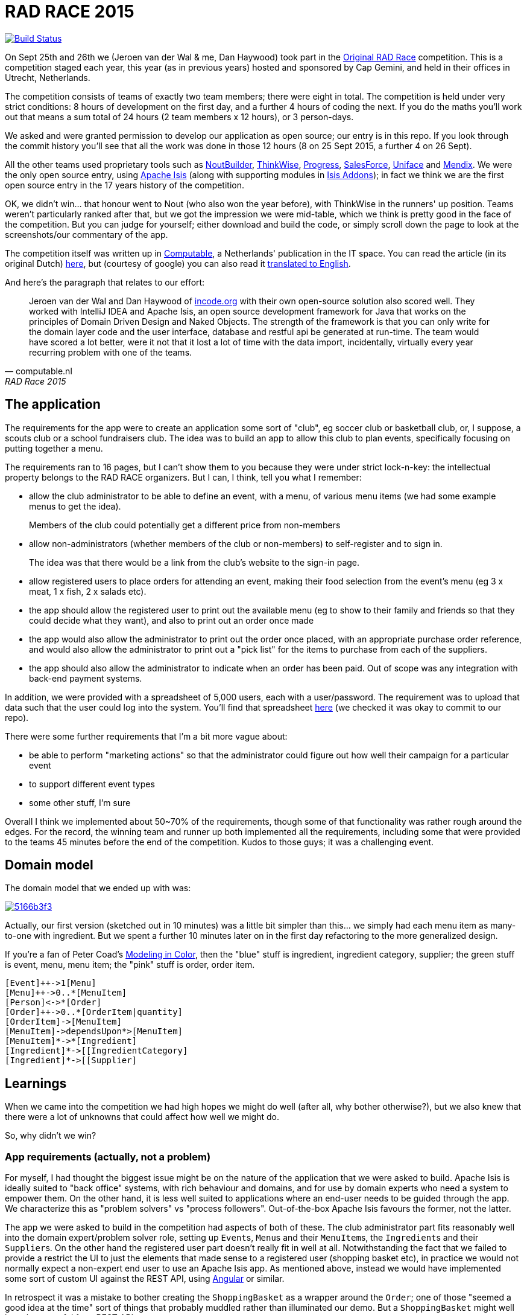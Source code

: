 = RAD RACE 2015

image:https://travis-ci.org/incodehq/radrace2015.png?branch=master[Build Status,link=https://travis-ci.org/incodehq/radrace2015]

On Sept 25th and 26th we (Jeroen van der Wal & me, Dan Haywood) took part in the http://www.radrace.org/en/index.html[Original RAD Race] competition.  This is a competition staged each year, this year (as in previous years) hosted and sponsored by Cap Gemini, and held in their offices in Utrecht, Netherlands.

The competition consists of teams of exactly two team members; there were eight in total.  The competition is held under very strict conditions: 8 hours of development on the first day, and a further 4 hours of coding the next.  If you do the maths you'll work out that means a sum total of 24 hours (2 team members x 12 hours), or 3 person-days.

We asked and were granted permission to develop our application as open source; our entry is in this repo.  If you look through the commit history you'll see that all the work was done in those 12 hours (8 on 25 Sept 2015, a further 4 on 26 Sept).

All the other teams used proprietary tools such as http://www.nout.fr/[NoutBuilder], http://www.thinkwisesoftware.com/en/[ThinkWise], https://www.progress.com/[Progress], http://www.salesforce.com/[SalesForce], http://www.uniface.com/[Uniface] and https://www.mendix.com/[Mendix].  We were the only open source entry, using http://isis.apache.org[Apache Isis] (along with supporting modules in http://isisaddons.org[Isis Addons]); in fact we think we are the first open source entry in the 17 years history of the competition.

OK, we didn't win... that honour went to Nout (who also won the year before), with ThinkWise in the runners' up position.  Teams weren't particularly ranked after that, but we got the impression we were mid-table, which we think is pretty good in the face of the competition.  But you can judge for yourself; either download and build the code, or simply scroll down the page to look at the screenshots/our commentary of the app.

The competition itself was written up in http://www.computable.nl[Computable], a Netherlands' publication in the IT space.  You can read the article (in its original Dutch) http://www.computable.nl/artikel/achtergrond/development/5612777/1277180/de-pijnloze-toekomst-van-applicatieontwikkeling.html[here], but (courtesy of google) you can also read it https://translate.google.com/#auto/en/RAD%20Race%202015%0ADe%20pijnloze%20toekomst%20van%20applicatieontwikkeling%0A29-09-2015%2011%3A58%20%7C%20Door%20Dr%C3%A9%20de%20Man%20%7C%20Lees%20meer%20artikelen%20over%3A%20Ruby%20(on%20Rails)%20%7C%20Er%20zijn%20nog%20geen%20reacties%20op%20dit%20artikel%20%7C%20Dit%20artikel%20heeft%20nog%20geen%20cijfer%20(te%20weinig%20beoordelingen)%20%7C%20Permalink%0ARAD%20Race%202015%0AMiren%20Lafourcade%20toont%20de%20winnende%20applicatie%20aan%20de%20andere%20deelnemers.%20%5BFoto%3A%20Dr%C3%A9%20de%20Man%5D%0A%0ADe%20RAD%20Race%20heeft%20een%20lange%20traditie%3A%20dit%20jaar%20is%20de%20zeventiende%20editie%20en%20de%20eerste%20vond%20plaats%20in%201997.%20In%20het%20begin%20domineerden%20de%20case%20tools%20maar%20al%20snel%20volgenden%204GL%E2%80%99s%2C%20later%20kwamen%20daar%20de%20nieuwere%20talen%20met%20frameworks%20bij%2C%20compacte%20talen%20als%20Ruby%20en%20programma%E2%80%99s%20die%20al%20dan%20niet%20op%20basis%20van%20modellen%20code%20genereerde%20of%20bestaande%20code%20configureerden.%20De%20winnaar%20van%20dit%20jaar%2C%20Nout%2C%20heeft%20dan%20ook%20als%20motto%3A%20programmeer%20niet%2C%20parametriseer%20(%E2%80%98ne%20programmez%20pas%2C%20parametrisez%E2%80%99).%0A%0ANout%20heeft%20natuurlijk%20het%20gelijk%20van%20de%20winnaar%20aan%20zijn%20kant.%20De%20geschiedenis%20van%20de%20RAD%20Race%20bevestigt%20het%20gelijk%20van%20Nout%20nog%20eens.%20De%20teams%20die%20het%20allerbeste%20scoorden%20in%20al%20die%20jaren%2C%20waren%20steeds%20teams%20die%20modelleerden%20en%20configureerden%20en%20niet%20programmeerden.%20De%20teams%20die%20programmeerden%20met%20een%20conventionele%20taal%20als%20C%2B%2B%2C%20Java%20of%20C%23%20zonder%20veel%20hulp%20van%20frameworks%20die%20het%20programmeerwerk%20tot%20het%20uiterste%20beperkten%2C%20presteerden%20slecht.%0A4GL%0ACompacte%20talen%20als%20Ruby%2C%20python%2C%20et%20cetera%20en%20in%20een%20heel%20ver%20verleden%20Cobol%2C%20hebben%20in%20het%20verleden%20bewezen%20te%20kunnen%20concurreren%20met%20andere%20oplossingen%20maar%20lieten%20het%20dit%20jaar%20om%20welke%20reden%20dan%20ook%20afweten.%20Aan%20de%20andere%20kant%20zagen%20we%20twee%20namen%20die%20nog%20bijna%20uit%20de%20begintijd%20van%20de%20RAD%20Race%20stamden%2C%20in%20it-termen%20een%20eeuwigheid%20geleden%3A%20Progress%20en%20Uniface.%20Het%20team%20van%20Progress%20gebruikte%20echter%20niet%20de%20moderne%20versie%20van%20de%204GL%2C%20maar%20Rollbase%2C%20een%20door%20Progress%20overgenomen%20drag%20en%20drop-oplossing%20die%20in%20de%20categorie%20van%20nieuwe%20tools%20hoort.%20Rollbase%20produceert%20overigens%20Java-%20en%20Javascriptcode%20en%20Java-script.%20Verder%20gebruikte%20het%20team%20onder%20andere%20Open%20Edge.%20Uniface%20daarentegen%20werkte%20met%20Uniface%209.7%2C%20de%20allernieuwste%20versie%20van%20de%20oorspronkelijke%204GL.%204GL%E2%80%99s%20zijn%20ook%20compact%20en%20veel%20standaardfunctionaliteit%20wordt%20geconfigureerd.%20In%20loop%20der%20jaren%20is%20er%20echter%20heel%20veel%20moderne%20functionaliteit%20bijgekomen%20met%20name%20in%20het%20Uniface-platform%20zodat%20de%20applicaties%20zich%20bijvoorbeeld%20heel%20erg%20thuis%20voelen%20in%20de%20cloud.%20De%20komende%20dagen%20komen%20we%20hier%20waarschijnlijk%20nog%20op%20terug.%0ADe%20wedstrijd%20van%20dit%20jaar%20betrof%20een%20applicatie%20om%20geld%20te%20werven%20voor%20goede%20doelen%20(deze%20zal%20later%20ook%20algemeen%20beschikbaar%20worden).%20In%20eerste%20instantie%20was%20dat%20via%20een%20zogenaamd%20eetfeest%20(een%20Belgisch%20fenomeen)%20maar%20op%20dag%20twee%20van%20de%20race%20kregen%20de%20teams%20nog%20de%20opdracht%20om%20meerdere%20events%20mogelijk%20te%20maken%20en%20er%20nog%20een%20geheel%20ander%20evenement%20aan%20toe%20te%20voegen.%20Voor%20de%20beste%20deelnemers%20was%20dat%20laatste%20geen%20probleem%2C%20de%20meesten%20kwamen%20er%20echter%20niet%20meer%20aan%20toe.%0AC%2B%2B%0ANout%20won%20in%20de%20eerste%20plaats%20doordat%20ze%20de%20toch%20pittige%20opgave%20niet%20alleen%20binnen%20de%20gestelde%20tijd%2C%20geheel%20conform%20specificaties%20en%20met%20op%20een%20piepklein%20detail%20na%20werkende%20functionaliteit%20opleverde%20met%20extra%20functionaliteit%20(zie%20het%20artikel%20van%20gisteren).%20Het%20team%20van%20Nout%2C%20Miren%20Lafourcade%20en%20J%C3%A9r%C3%B4me%20Olivares%2C%20maakte%20gebruik%20van%20een%20eigen%20in%20C%2B%2B%20geschreven%20kern%2C%20Nout%20Builder%2C%20waarmee%20ze%20bouwstenen%20configureren%20die%20onder%20meer%20in%20html%2C%20Javascript%20en%20in%20toenemende%20mate%20in%20html5-applicaties%20opleveren.%20Er%20wordt%20niet%20geprogrammeerd%2C%20maar%20uitsluitend%20geconfigureerd.%0AThinkwise%20werkte%20met%20een%20datamodel%20dat%20in%20een%20reeks%20van%20databases%20in%20principe%20willekeurige%20programmeertalen%20applicaties%20genereert.%20Er%20wordt%20geconfigureerd%20maar%20er%20kunnen%20code-snippets%20worden%20toegevoegd%20die%20bij%20iedere%20nieuwe%20%20applicatiegeneratie%20behouden%20blijven.%20Nu%20was%20dat%20C%23%2C%20maar%20in%20theorie%20zou%20dat%20ieder%20andere%20taal%20kunnen%20zijn.%20Dat%20maakt%20het%20tool%20bijzonder%20toekomstbestendig.%20Door%20de%20grote%20aandacht%20voor%20business%20rules%20is%20het%20tool%20ook%20in%20dat%20opzicht%20klaar%20voor%20de%20toekomst.%20Jasper%20Kloost%20en%20Anne%20Buit%20van%20Thinkwise%20toonden%20zich%20blij%20verrast%20door%20de%20goede%20score%20en%20trokken%20bovendien%20conclusies%20uit%20de%20Race%20op%20basis%20waarvan%20ze%20verwachten%20volgend%20jaar%20te%20kunnen%20winnen.%0ACapgemini%20en%20Progress%0ANummer%20drie%20was%20een%20team%20van%20Capgemini%2C%20Robbert%20van%20der%20Pas%20en%20Hans%20Harts%2C%20met%20onder%20andere%20Visual%20Studio%202015%2C%20Resharper%2C%20Xamarin%20Studio%2C%20Xforece%20en%20Salesforce.%20Ook%20hier%20werd%20gemodelleerd%20en%20het%20bijzondere%20was%20dat%20de%20applicatie%20vooral%20geschikt%20was%20voor%20mobile%2C%20al%20kan%20in%20principe%20iedere%20user%20interface%20gebruikt%20worden.%20Het%20team%20deed%20vorig%20jaar%20ook%20al%20mee%20maar%20scoorde%20toen%20veel%20minder%20hoog.%20Ervaring%20zowel%20in%20technisch%20als%20in%20tactisch%20opzicht%20loont%2C%20zo%20blijkt%20steeds%20weer.%0AOok%20Het%20team%20van%20Progress%20slaagde%20erin%20de%20applicaties%20met%20de%20wijzigingen%20van%20dag%20twee%20af%20te%20krijgen.%20Het%20werkte%20met%20het%20Progress%20Rollbase-platform.%20Met%20name%20de%20manier%20waarop%20leveranciers%20gevarieerd%20konden%20worden%20was%20goed%20uitgewerkt%2C%20de%20jury%20was%20gecharmeerd%20maar%20het%20team%20had%20ook%20een%20paar%20aannamen%20gemaakt%20tijdens%20de%20bouw%20die%20zich%20later%20wreekten.%20In%20een%20echt%20project%20hadden%20die%20in%20goed%20overleg%20met%20de%20project%20owner%20waarschijnlijk%20vermeden%20kunnen%20worden.%0ATimeline%20en%20Incode.org%0ABij%20Timeline%20werd%20gewerkt%20met%20een%20eigen%20tool%20dat%20in%20feite%20ontwikkeld%20is%20om%20zeer%20specifieke%20erp-oplossingen%20te%20schrijven%20voor%20om%20het%20even%20welke%20branche%2C%20TimeLine%20Neo%2FDeveloper%20en%20met%20de%20bijbehorende%20TimeLine%20Server.%20Verder%20werd%20onder%20andere%20met%20VS%20Studio%20gewerkt.%20De%20structuur%20zat%20goed%20in%20elkaar%20en%20de%20jury%20was%20gecharmeerd%20van%20de%20duidelijke%20en%20fraaie%20schermlayout.%20Het%20team%20had%20een%20redelijke%20hoeveelheid%20functionaliteit%20af%20die%20er%20verder%20qua%20structuur%20en%20user%20interface%20zeer%20goed%20in%20elkaar%20zat.%0AJeroen%20van%20der%20Wal%20en%20Dan%20Haywood%20van%20Incode.org%20wisten%20met%20hun%20eigen%20opensource-oplossing%20%20ook%20goed%20te%20scoren.%20Zij%20werkten%20met%20Intellij%20IDEA%20en%20Apache%20isis%2C%20een%20open%20source%20ontwikkelframework%20voor%20Java%20dat%20werkt%20volgens%20de%20principes%20van%20Domain%20Driven%20Design%20en%20Naked%20Objects.%20De%20kracht%20van%20het%20framework%20is%20dat%20je%20alleen%20voor%20de%20domeinlaag%20code%20schrijft%20en%20dat%20de%20user%20interface%2C%20database%20en%20restful%20api%20in%20run-time%20gegenereerd%20worden.%20Het%20team%20zou%20een%20stuk%20beter%20gescoord%20hebben%2C%20ware%20het%20niet%20dat%20het%20heel%20veel%20tijd%20verloor%20met%20de%20data-import%2C%20overigens%20een%20vrijwel%20iedere%20jaar%20terugkerend%20probleem%20bij%20%C3%A9%C3%A9n%20van%20de%20teams.%0ADe%20basis%20van%20de%20door%20het%20team%20van%20Uniface%20gebouwde%20applicatie%20was%20heel%20goed.%20Een%20van%20de%20juryleden%20was%20er%20zelfs%20heel%20erg%20door%20bekoord.%20Toch%20had%20het%20team%20om%20welke%20reden%20dan%20ook%20minder%20geproduceerd%20dan%20de%20hoger%20ge%C3%ABindigde%20deelnemers%20en%20ontbraken%20essenti%C3%ABle%20zaken%20als%20de%20prijzen%20in%20de%20rapportage.%0AMendix%0ADat%20gold%20in%20nog%20sterkere%20mate%20voor%20het%20Capgemini-team%2C%20dat%20werkte%20met%20Mendix.%20Op%20de%20achtergrond%20waren%20heel%20veel%20zaken%20bijna%20klaar%20maar%20het%20team%20kon%20weinig%20functionaliteit%20tonen.%20Jammer%2C%20want%20Mendix%20is%20nu%20juist%20erg%20geschikt%20voor%20situaties%20als%20deze.%20Het%20team%20was%20zich%20echter%20ook%20erg%20bewust%20van%20de%20eigen%20tekortkomingen%3A%20er%20was%20te%20weinig%20(goed)%20overlegd%20en%20geanalyseerd.%20Het%20deed%20in%20dat%20opzicht%20denken%20aan%20het%20team%20van%20Capgemini%20van%20vorig%20jaar%2C%20dat%20het%20dit%20jaar%20zoveel%20beter%20deed.%0AAlle%20teams%20gaven%20aan%20dat%20ze%20enorm%20veel%20geleerd%20hadden.%20Zo%20gaf%20Nout%20aan%20dat%20het%20plannen%20maakte%20om%20sommige%20goede%20eigenschappen%20van%20het%20tool%20van%20nummer%20twee%2C%20Thinkwise%2C%20in%20hun%20product%20te%20integreren%2C%20net%20zoals%20Thinkwise%20overwoog%20sommige%20eigenschappen%20van%20Nout%20ter%20inspiratie%20te%20gebruiken.%20Zo%20doet%20de%20RAD%20Race%20precies%20dat%20wat%20er%20van%20verwacht%20zou%20mogen%20worden%3A%20het%20stoot%20bijna%20als%20een%20Formule%201-race%20de%20it-bedrijven%20op%20om%20hun%20tools%20zo%20ver%20mogelijk%20te%20perfectioneren.%20Voor%20de%20jury%20is%20dat%20alleen%20maar%20winst%3A%20zij%20zien%20vanaf%20een%20comfortabele%20afstand%20hoe%20de%20pijnloze%20toekomst%20van%20applicatieontwikkeling%20langzaam%20werkelijkheid%20wordt.%0A%0A%0ARead%20more%3A%20http%3A%2F%2Fwww.computable.nl%2Fartikel%2Fachtergrond%2Fdevelopment%2F5612777%2F1277180%2Fde-pijnloze-toekomst-van-applicatieontwikkeling.html%23ixzz3nQYy3KAZ[
translated to English].

And here's the paragraph that relates to our effort:

[quote, computable.nl, RAD Race 2015]
____
Jeroen van der Wal and Dan Haywood of http://incode.org[incode.org] with their own open-source solution also scored well. They worked with IntelliJ IDEA and Apache Isis, an open source development framework for Java that works on the principles of Domain Driven Design and Naked Objects. The strength of the framework is that you can only write for the domain layer code and the user interface, database and restful api be generated at run-time. The team would have scored a lot better, were it not that it lost a lot of time with the data import, incidentally, virtually every year recurring problem with one of the teams.
____



== The application

The requirements for the app were to create an application some sort of "club", eg soccer club or basketball club, or, I suppose, a scouts club or a school fundraisers club.  The idea was to build an app to allow this club to plan events, specifically focusing on putting together a menu.

The requirements ran to 16 pages, but I can't show them to you because they were under strict lock-n-key: the intellectual property belongs to the RAD RACE organizers.  But I can, I think, tell you what I remember:

* allow the club administrator to be able to define an event, with a menu, of various menu items (we had some example menus to get the idea). +
+
Members of the club could potentially get a different price from non-members


* allow non-administrators (whether members of the club or non-members) to self-register and to sign in. +
+
The idea was that there would be a link from the club's website to the sign-in page.

* allow registered users to place orders for attending an event, making their food selection from the event's menu (eg 3 x meat, 1 x fish, 2 x salads etc).

* the app should allow the registered user to print out the available menu (eg to show to their family and friends so that they could decide what they want), and also to print out an order once made

* the app would also allow the administrator to print out the order once placed, with an appropriate purchase order reference, and would also allow the administrator to print out a "pick list" for the items to purchase from each of the suppliers.

* the app should also allow the administrator to indicate when an order has been paid.  Out of scope was any integration with back-end payment systems.

In addition, we were provided with a spreadsheet of 5,000 users, each with a user/password.  The requirement was to upload that data such that the user could log into the system.  You'll find that spreadsheet https://github.com/incodehq/radrace2015/tree/master/data[here] (we checked it was okay to commit to our repo).


There were some further requirements that I'm a bit more vague about:

* be able to perform "marketing actions" so that the administrator could figure out how well their campaign for a particular event

* to support different event types

* some other stuff, I'm sure

Overall I think we implemented about 50~70% of the requirements, though some of that functionality was rather rough around the edges.  For the record, the winning team and runner up both implemented all the requirements, including some that were provided to the teams 45 minutes before the end of the competition.  Kudos to those guys; it was a challenging event.




== Domain model

The domain model that we ended up with was:

image::http://yuml.me/5166b3f3[link="http://yuml.me/edit/5166b3f3"]


Actually, our first version (sketched out in 10 minutes) was a little bit simpler than this... we simply had each menu item as many-to-one with ingredient.  But we spent a further 10 minutes later on in the first day refactoring to the more generalized design.

If you're a fan of Peter Coad's https://en.wikipedia.org/wiki/Object_Modeling_in_Color[Modeling in Color], then the "blue" stuff is ingredient, ingredient category, supplier; the green stuff is event, menu, menu item; the "pink" stuff is order, order item.

[source]
----
[Event]++->1[Menu]
[Menu]++->0..*[MenuItem]
[Person]<->*[Order]
[Order]++->0..*[OrderItem|quantity]
[OrderItem]->[MenuItem]
[MenuItem]->dependsUpon*>[MenuItem]
[MenuItem]*->*[Ingredient]
[Ingredient]*->[[IngredientCategory]
[Ingredient]*->[[Supplier]
----




== Learnings

When we came into the competition we had high hopes we might do well (after all, why bother otherwise?), but we also knew that there were a lot of unknowns that could affect how well we might do.

So, why didn't we win?

=== App requirements (actually, not a problem)

For myself, I had thought the biggest issue might be on the nature of the application that we were asked to build.  Apache Isis is ideally suited to "back office" systems, with rich behaviour and domains, and for use by domain experts who need a system to empower them.  On the other hand, it is less well suited to applications where an end-user needs to be guided through the app.  We characterize this as "problem solvers" vs "process followers".  Out-of-the-box Apache Isis favours the former, not the latter.

The app we were asked to build in the competition had aspects of both of these.  The club administrator part fits reasonably well into the domain expert/problem solver role, setting up ``Event``s, ``Menu``s and their ``MenuItem``s, the ``Ingredient``s and their ``Supplier``s.  On the other hand the registered user part doesn't really fit in well at all.  Notwithstanding the fact that we failed to provide a restrict the UI to just the elements that made sense to a registered user (shopping basket etc), in practice we would not normally expect a non-expert end user to use an Apache Isis app.  As mentioned above, instead we would have implemented some sort of custom UI against the REST API, using https://angular.io/[Angular] or similar.

In retrospect it was a mistake to bother creating the `ShoppingBasket` as a wrapper around the `Order`; one of those "seemed a good idea at the time" sort of things that probably muddled rather than illuminated our demo.  But a `ShoppingBasket` might well have been useful for a REST API.


=== Development Approach

There were some other reasons we didn't do as well as we thought we should.  One was just being a bit green about the gills; the team that won also won the year before, so they knew what to expect.  All said it was a pretty intense experience, quite exhausting.

More significantly we didn't take the time to look at the app properly from an end-users' viewpoint.  Without clearly-identified user stories to guide the development it was all somewhat slap-dash, rushing to add as many features as possible.  But we should have gone a bit slower and thought about the app from an end-users viewpoint.  That also showed in our demo at the end, which we didn't even rehearse.  We are both experienced enough developers to know better than this, so we let ourselves down there.


=== The framework and supporting tools

We also came away with some ideas to improve the framework, and its tooling.  As a result of the competition we ended up with a nice little mini-framework for loading up fixtures from spreadsheets, but it would be nice to have had that in our back pocket to start with.  Also, it would be easy enough to add a few wizards and templates to IntelliJ to generate some of the boilerplate.  Or, we could perhaps build a command line tool similar to https://grails.github.io/grails-doc/latest/guide/commandLine.html[Grails] or http://docs.spring.io/spring-roo/reference/html/beginning.html[Spring Roo].


=== Evaluation criteria

But the biggest issue turned out to be not the app we were asked to build (which was a reasonably good fit for Apache Isis); instead it was the evaluation criteria by which the entries were judged.

==== Testability

If you look through the codebase in this repo you'll see that there's a horrible lack of any sort of test, and that's because testability was not mentioned at all in the requirements for the app.  Instead, the emphasis was solely on implementing the features and then demonstrating them to "end-users".  We felt bad about writing code without tests, but since we weren't going to earn any credits by having such tests, we made the judgement call to code without.  That, of course, explains some of the bugs that we ended up with in the final app.

Still, we did use fixtures to seed our database, and ran the entire app (both development and our final demo) using an in-memory database.  Fixtures are very important when developing an Apache Isis application, because they allow us to ensure that the app is in a well-defined known state as we implement each new feature (the "given" of a "given/when/then" test).

We did lose quite a lot of time figuring out the best way to set up our data (though we're happy that we ended up with quite an elegant approach, one that we'll be feeding back into the framework).  Overall it was after 2pm on the first day (that is: about 1/3 of the overall time used) before we had our import scripts written. Compare that to other teams, which (when we spoke to them afterwards told us they) simply performed a one-off upload using SQL Server Integration Services or similar.  This didn't even occur to us as an approach.

==== Deployability

We want to be able to run our application as a demo in "development", to use the same fixture data within our http://isis.apache.org/guides/ug.html#_ug_testing_integ-test-support[integration tests] (running the app within a JUnit test framework), and of course be able to deploy the app into systest, UAT or production as a WAR file onto Tomcat etc.  We may be doing an injustice here, but it seemed that the other teams spent their time just configuring a single instance of an app for a one-off demo.  It doesn't really feel like building an app to us.  Could any of the other teams have put their app into a continuous integration environment such as http://travis-ci.org[Travis]?

Having not worked with any of the other CASE tools, we took the opportunity to ask some of the other teams how they tackled testability.  We can't speak for all of them, but the Mendix team, for example, told us that they "have a tester" on the team.  Exploratory manual testing is essential, of course, but when we probed further it didn't seem that that tool had very much to assist with the development of automated tests.

==== Maintainability/Data Quality

Another thing we care a lot about in Apache Isis is maintainability.  The framework doesn't care if you use it to build monoliths or microservices, but if you build the former then it's important to ensure that the various modules are fully decoupled.  Apache Isis' http://isis.apache.org/guides/ug.html#_ug_more-advanced_decoupling[support for decoupling] (contributed actions, its event bus etc) would have meant it would have scored well here.

Also, we learnt that some of the other competitors that their CASE tools were surprisingly naive when it came to data quality: they did not allow referential integrity to be enforced within the database.  Rather, such business rules are enforced by the application itself.  For any application deployed into production over a period of years there's a good chance that an undiscovered bug could result in data corruption.  In contrast, Apache Isis leverages the RDBMS to enforce referential integrity, even for polymorphic relationships, courtesy of the http://github.com/isisaddons/isis-module-poly[Isis addons' poly](morphic support) module.



=== Model Representation/Artifacts

The computable.nl article in its introduction made the point: "The teams that scored the best in [previous] years, were always [those that] modeled and configured and not programmed."  This seems to be a false dichotomy... one can after all model in a programming language such as Java, indeed that is exactly what a framework such as Apache Isis is all about.  We had the opportunity after the competition to chat with the ThinkWise team, and - to be honest - we seemed to share a very similar philosophy in that the domain model should sit in the middle of the app; the UI is - for the most part - a visual projection of that business domain.

So the question isn't about modelling vs programming, it's about in what form do you want your model artifacts to be represented?  In the case of Apache Isis your model is represented in Java, with a number of straightforward http://isis.apache.org/cheat-sheet.html[programming model conventions].  (Not that it would necessarily gain you much, but) it would be feasible to take an Apache Isis application and use its domain model almost unchanged within a Spring app, for example.

In the case of ThinkWise, that same model (as I understand it) is represented almost entirely as rows within tables of their database.  Certain business logic can be written in Java or C# and put behind a SOAP service, but the bulk of the model is ultimately in their own proprietary representation.  Following on from that, they have also implemented such concepts as branches and merging within the database.  Clever stuff, but it sounded to us rather like they'd reinvented a versioned filesystem within an RDBMS to hold their app's model artifacts.  For myself I'd much rather be using a standard open source tool such as https://git-scm.com/[git].

This next statement may be generalizing too far, be we suspect that it would be nigh on impossible to take any of the apps developed using one of the other teams and to reuse any of their code in the tool of some other team.  That is of course part of the business model for proprietary tools: they can undoubtedly provide great productivity, but in exchange your must accept vendor lock-in.

Given these other companies and tools have all proven themselves very successful, there's clearly a large number of customer organizations that are happy with this trade-off.  But we think we've demonstrated that an open source framework can provide at least similar productivity, but without any sort of vendor lock-in.




== Closing thoughts

It was a great experience to take part in the competition.  I wouldn't exactly call it fun, but I think we came out of it head held high.

We also learnt a lot about our value proposition.  If in the future we can see ourselves coming up against one of these other tools, we know a bit more about them to help the prospective customer decide:

* do you care that your application's domain model is stored using only the vendor's own proprietary representation?

* do you care about ongoing licensing costs?

* do you care about being able to recruit staff to maintain the apps that are built?

* do you care about being able to automate the tests?

* do you care that the tool may require using non-standard tools for other aspects of the development environment, such as version control or continuous integration?

If the customer doesn't care about any of that, then they should probably just go ahead and go with the proprietary tool.  But otherwise, they'd be better off choosing an open source tool; we think that Apache Isis has shown itself to be a worthy competitor.





== Appendix: Screenshots

As mentioned above, the competition ran for 8 hours over the first day and 4 hours on the second.  The afternoon was spent by the judges looking at all eight teams' efforts to decide on the overall winner.  The https://github.com/incodehq/radrace2015/#appendix-screenshots[screenshots below] show what we demonstrated... though in the heat of the battle we forgot to show quite a few things.

Anyway...


=== User sign-up

On the login page we configured the http://isis.apache.org/guides/rg.html#_rg_services-spi_manpage-UserRegistrationService[UserRegistrationService] SPI domain service along with the supporting http://isis.apache.org/guides/rg.html#_rg_services-api_manpage-EmailService[EmailService] API domain service in order that Apache Isis displayed the sign-up link:

image::https://raw.githubusercontent.com/incodehq/radrace2015/master/images/010-logon-page-sign-up-now.png[link="https://raw.githubusercontent.com/incodehq/radrace2015/master/images/010-logon-page-sign-up-now.png"]

Although this was a requirement in the initial specs, later on in the competition this was descoped.  We didn't try it out because other competitors had said there were issues getting through the wifi firewall to SMTP servers.  But it should "just work" (we originally developed it for the Apache Isis-powered website for http://www.tellmegen.com/[TellMeGen]).



=== Logging in as club administrator

However, we also set up `domainapp-admin` as an our "club administrator".  This was part of our fixture data; when we develop Isis applications, we always run with an in-memory database (more on this later); our fixture data gets the app to a known initial state.

So, we can log in as the `domainapp-admin`:

image::https://raw.githubusercontent.com/incodehq/radrace2015/master/images/020-logon-page-as-admin.png[link="https://raw.githubusercontent.com/incodehq/radrace2015/master/images/020-logon-page-as-admin.png"]



pass:[<br/>]

We customized the home page (using the http://isis.apache.org/guides/rg.html#_rg_annotations_manpage-HomePage[@HomePage] annotation) to return a http://isis.apache.org/guides/rg.html#_rg_annotations_manpage-ViewModel[view model] which showed the events for the club, past, present and future:

image::https://raw.githubusercontent.com/incodehq/radrace2015/master/images/030-home-page-admin.png[link="https://raw.githubusercontent.com/incodehq/radrace2015/master/images/030-home-page-admin.png"]

We set up the fixture data so that the "BBQ Event" would be current.  As I write these words, that was a week ago... and so it is now in the "past events" bucket.



=== BBQ Event

Each `Event` consists of a bunch data, including the (strangely named) inscription start and end dates; I think the idea was those represent the dates that someone can choose to attend the event.

As per our domain model (above), we decided that each `Event` would have precisely one `Menu`.  We probably made things a bit more difficult than they needed to be, but the competition organizer made hints that we should keep the application flexible for future requirements changes.  This went against our better instincts (YAGNI), but on balance we felt that since `Event` and `Menu` were part of the http://martinfowler.com/bliki/UbiquitousLanguage.html["ubiquitous language"], it probably made sense to have them both in the app:

image::https://raw.githubusercontent.com/incodehq/radrace2015/master/images/040-event.png[link="https://raw.githubusercontent.com/incodehq/radrace2015/master/images/040-event.png"]




pass:[<br/>]

Here's what our `Menu` domain object looks like:

image::https://raw.githubusercontent.com/incodehq/radrace2015/master/images/050-menu.png[link="https://raw.githubusercontent.com/incodehq/radrace2015/master/images/050-menu.png"]

It consists of a list of ``MenuItem``s, each of which has a price for the member.  We decided that the non-member price would be defined a the `Menu` level ("non member-supplement").


From the `Menu` new items can be created:

image::https://raw.githubusercontent.com/incodehq/radrace2015/master/images/060-menu-item-create.png[link="https://raw.githubusercontent.com/incodehq/radrace2015/master/images/060-menu-item-create.png"]

Normally we would have positioned the `newItem(...)` action button with the `items` collection; this can be done with the https://github.com/incodehq/radrace2015/blob/master/dom/src/main/java/domainapp/dom/menu/Menu.layout.json[.layout.json] file.  We forgot.



=== Publishing a Menu

Once a `Menu` has been defined, one of the requirements was to be able to "publish" it, eg so that it could be downloaded from a website for would-be attendees to peruse:

image::https://raw.githubusercontent.com/incodehq/radrace2015/master/images/070-publish-menu.png[link="https://raw.githubusercontent.com/incodehq/radrace2015/master/images/070-publish-menu.png"]



pass:[<br/>]

Our application used the http://github.com/isisaddons/isis-module-docx[Isis addons' docx] module to generate a Word document based on a Word template (using Smart tags).

image::https://raw.githubusercontent.com/incodehq/radrace2015/master/images/080-menu-downloaded.png[link="https://raw.githubusercontent.com/incodehq/radrace2015/master/images/080-menu-downloaded.png"]



pass:[<br/>]

Viewing in Word gives the following glorious experience:

image::https://raw.githubusercontent.com/incodehq/radrace2015/master/images/090-menu-in-word.png[link="https://raw.githubusercontent.com/incodehq/radrace2015/master/images/090-menu-in-word.png"]

We admit it, not pretty.  However, the point of the http://github.com/isisaddons/isis-module-docx[Isis addons' docx] module is that the template (into which the data is "mail merged") is designed using nothing more esoteric than Word itself.   You can find the template https://github.com/incodehq/radrace2015/blob/master/app/src/main/java/domainapp/app/services/export/MenuReport.docx[here].



=== Excel downloads

As a bit of "candyfloss" we decided to integrate the http://github.com/isisaddons/isis-module-excel[Isis addons' excel] module, which allows any table to be downloaded as an Excel spreadsheet.

For example, the menu items collection:

image::https://raw.githubusercontent.com/incodehq/radrace2015/master/images/100-menu-items-alternative-views.png[link="https://raw.githubusercontent.com/incodehq/radrace2015/master/images/100-menu-items-alternative-views.png"]



pass:[<br/>]

can be viewed as a "download as Excel" view:

image::https://raw.githubusercontent.com/incodehq/radrace2015/master/images/110-menu-items-download-as-excel.png[link="https://raw.githubusercontent.com/incodehq/radrace2015/master/images/110-menu-items-download-as-excel.png"]



pass:[<br/>]

meaning that it can be downloaded as a `.xlsx` file and then opened within Excel:

image::https://raw.githubusercontent.com/incodehq/radrace2015/master/images/120-menu-items-in-excel.png[link="https://raw.githubusercontent.com/incodehq/radrace2015/master/images/120-menu-items-in-excel.png"]



=== Ingredients and Suppliers

The club administrator can also use the app to set up ``Ingredient``s with associated `Supplier` and `IngredientCategory`.  We loaded this fixture data from an https://github.com/incodehq/radrace2015/blob/master/fixture/src/main/java/domainapp/fixture/scenarios/spreadsheets/EventImport.xls[spreadsheet]; each row corresponded to a https://github.com/incodehq/radrace2015/blob/master/fixture/src/main/java/domainapp/fixture/scenarios/spreadsheets/EventImport.java[view model] which used injected services to actually https://github.com/incodehq/radrace2015/blob/master/fixture/src/main/java/domainapp/fixture/scenarios/spreadsheets/EventImport.java#L212[create] the entities.

The "All Ingredients" menu item:

image::https://raw.githubusercontent.com/incodehq/radrace2015/master/images/200-ingredients.png[link="https://raw.githubusercontent.com/incodehq/radrace2015/master/images/200-ingredients.png"]




pass:[<br/>]

returns a list of ``Ingredient``s that are imported from the fixture data spreadsheet:

image::https://raw.githubusercontent.com/incodehq/radrace2015/master/images/210-ingredients-list-all.png[link="https://raw.githubusercontent.com/incodehq/radrace2015/master/images/210-ingredients-list-all.png"]



pass:[<br/>]

Our `Ingredient` object looked like:

image::https://raw.githubusercontent.com/incodehq/radrace2015/master/images/220-ingredient.png[link="https://raw.githubusercontent.com/incodehq/radrace2015/master/images/220-ingredient.png"]

defining a recursive structure (``Ingredient``s can consist of other ``Ingredient``s), and also dependencies between ``Ingredient``s.


Both of these relationships can be maintained.  For example, we can set up a new dependency between ingredients:

image::https://raw.githubusercontent.com/incodehq/radrace2015/master/images/240-ingredient-depend-upon-prompt.png[link="https://raw.githubusercontent.com/incodehq/radrace2015/master/images/240-ingredient-depend-upon-prompt.png"]



pass:[<br/>]

so that (in this case) the bearnaise sauce can only be ordered if steak has been ordered.

image::https://raw.githubusercontent.com/incodehq/radrace2015/master/images/260-ingredient-depends-upon-collection.png[link="https://raw.githubusercontent.com/incodehq/radrace2015/master/images/260-ingredient-depends-upon-collection.png"]

What we didn't do in the competition is to translate this dependency into a rule to be implemented when the end-user creates their actual `Order`.  But the data is at least there to do so.




pass:[<br/>]

Incidentally, Apache Isis automatically maintains a list of most recently visited objects, accessible top-left or using `ctrl+[`.  In the screenshot below you can see a number of objects that I visited while capturing these screenshots:

image::https://raw.githubusercontent.com/incodehq/radrace2015/master/images/400-bookmarks.png[link="https://raw.githubusercontent.com/incodehq/radrace2015/master/images/400-bookmarks.png"]



=== Event Orders

Returning to the `Event` object, we can see that the club administrator can also view any ``Order``s that have been placed:

image::https://raw.githubusercontent.com/incodehq/radrace2015/master/images/500-event-orders.png[link="https://raw.githubusercontent.com/incodehq/radrace2015/master/images/500-event-orders.png"]

Next, let's look at how those ``Order``s are placed by registered users.



=== Registered Users' workflow

(As noted above), the competition organizers provided us with a https://github.com/incodehq/radrace2015/blob/master/data/people.xls[spreadsheet of 5,000 user records] to upload.

We loaded this data using our https://github.com/incodehq/radrace2015/blob/master/fixture/src/main/java/domainapp/fixture/scenarios/spreadsheets/PeopleImport.java[PeopleImport] fixture data, which sets up not only the `Person` entity but also a corresponding `ApplicationUser` as per our integration with the http://github.com/isisaddons/isis-module-security[Isis addons' security] module.

Thus, we can login with any of the users; for example the first one in the spreadsheet, "theo.aelbers".

image::https://raw.githubusercontent.com/incodehq/radrace2015/master/images/510-logon-page-as-theo.png[link="https://raw.githubusercontent.com/incodehq/radrace2015/master/images/510-logon-page-as-theo.png"]




pass:[<br/>]

The http://github.com/isisaddons/isis-module-security[Isis addons' security] module allows different users to have different role, and our intention was to set up the regular user with different permissions to the club administrator so that they would only see the "stuff" relevant to them.  Unfortunately we ran out of time, meaning that they got to see the same home page and top-level menu:

image::https://raw.githubusercontent.com/incodehq/radrace2015/master/images/520-home-page-theo.png[link="https://raw.githubusercontent.com/incodehq/radrace2015/master/images/520-home-page-theo.png"]



pass:[<br/>]

The two top-level menu items that *would* be relevant to a regular user would have been the "Events" menu, to view any up-coming events:

image::https://raw.githubusercontent.com/incodehq/radrace2015/master/images/530-available-events.png[link="https://raw.githubusercontent.com/incodehq/radrace2015/master/images/530-available-events.png"]



pass:[<br/>]

and also the "Orders" menu, to view any orders that they had placed:

image::https://raw.githubusercontent.com/incodehq/radrace2015/master/images/540-orders-for-events.png[link="https://raw.githubusercontent.com/incodehq/radrace2015/master/images/540-orders-for-events.png"]



pass:[<br/>]

As the screenshot below shows, we also didn't filter the list of returned ``Order``s, meaning that (unfortunately) our regular user was also able to see the orders placed by other users:

image::https://raw.githubusercontent.com/incodehq/radrace2015/master/images/550-inspect-order.png[link="https://raw.githubusercontent.com/incodehq/radrace2015/master/images/550-inspect-order.png"]

If we had had time, we would probably have used the multi-tenancy feature that is provided by the http://github.com/isisaddons/isis-module-security[Isis addons' security] module.  Each person/user would have a corresponding `ApplicationTenancy`, and we each `Order` would implement the `WithApplicationTenancy` interface by which it would indicate which user could have access to it.  The security module's concept of multi-tenancy is hierarchical, so we would have set the club administrator as global app tenancy, in other words able to view all ``Order``s.


Moving on... looking to demonstrate that Apache Isis can provide a different user experience for different user/roles, we decided to implement a `ShoppingBasket` for each `Order`.

image::https://raw.githubusercontent.com/incodehq/radrace2015/master/images/560-open-basket.png[link="https://raw.githubusercontent.com/incodehq/radrace2015/master/images/560-open-basket.png"]



pass:[<br/>]

The `ShoppingBasket` is a view model on top of the `Order`, the idea being that it guides the end-user through the steps of completing an `Order`.  For example, it allows the user to select available ``MenuItem``s from the ``Event``'s `Menu` and to create corresponding ``OrderItem``s for each:

image::https://raw.githubusercontent.com/incodehq/radrace2015/master/images/570-add-order-items.png[link="https://raw.githubusercontent.com/incodehq/radrace2015/master/images/570-add-order-items.png"]

Only ``MenuItem``s which have not previously been selected (ie for which there are not ``OrderItem``s in the basket) are shown.


The UI, it has to be said, is somewhat odd here.  As of this writing Apache Isis does not support the concept of collections as parameters to actions, meaning that it isn't possible to select multiple items and add them to the basket in a single go.  The best can currently do is to use a http://isis.apache.org/guides/rg.html#_rg_annotations_manpage-Action_invokeOn["bulk" action] against a collection of objects, the checkboxes in the UI allowing the end-user to select multiple items:

image::https://raw.githubusercontent.com/incodehq/radrace2015/master/images/580-select-menu-items-to-create-order-item.png[link="https://raw.githubusercontent.com/incodehq/radrace2015/master/images/580-select-menu-items-to-create-order-item.png"]

We've had a https://issues.apache.org/jira/browse/ISIS-785[JIRA ticket] for this feature a good while now; something to tackle soon.

Still, what we implemented of the competition worked in a roundabout way; if the user selects a `MenuItem` then an `OrderItem` is created.

image::https://raw.githubusercontent.com/incodehq/radrace2015/master/images/590-order-updated.png[link="https://raw.githubusercontent.com/incodehq/radrace2015/master/images/590-order-updated.png"]



pass:[<br/>]

The `ShoppingBasket` also allows the quantity of each to be updated.  Here though there was a bug... rather than listing the menu items that were in the basket, the dialog showed the menu items *not* in the basket (!).  Silly:

image::https://raw.githubusercontent.com/incodehq/radrace2015/master/images/600-update-quantity.png[link="https://raw.githubusercontent.com/incodehq/radrace2015/master/images/600-update-quantity.png"]




pass:[<br/>]

Not suprisingly, this meant that we didn't actually have a way for the end user to change the quantities of each order item:

image::https://raw.githubusercontent.com/incodehq/radrace2015/master/images/620-order-item-should-have-been-updated.png[link="https://raw.githubusercontent.com/incodehq/radrace2015/master/images/620-order-item-should-have-been-updated.png"]



=== Print Order

Another requirement was for the end-user to be able to print out their order:

image::https://raw.githubusercontent.com/incodehq/radrace2015/master/images/630-print-order.png[link="https://raw.githubusercontent.com/incodehq/radrace2015/master/images/630-print-order.png"]



pass:[<br/>]

Once more we used the http://github.com/isisaddons/isis-module-docx[Isis addons' docx] module, this time with a slightly prettier https://github.com/incodehq/radrace2015/blob/master/app/src/main/java/domainapp/app/services/export/OrderReport.docx[Word template]:

image::https://raw.githubusercontent.com/incodehq/radrace2015/master/images/650-view-order-in-word.png[link="https://raw.githubusercontent.com/incodehq/radrace2015/master/images/650-view-order-in-word.png"]




=== Submit basket

Once the user had finished constructing their order, they could use the ``ShoppingBasket``'s `submit(...)` action to complete:

image::https://raw.githubusercontent.com/incodehq/radrace2015/master/images/660-basket-submit-order.png[link="https://raw.githubusercontent.com/incodehq/radrace2015/master/images/660-basket-submit-order.png"]



pass:[<br/>]

Voila, the basket's status changed.  We only implemented a very simple https://github.com/incodehq/radrace2015/blob/master/dom/src/main/java/domainapp/dom/order/OrderStatus.java[state chart] for ``Order``s; once the order was submitted there was no going back:

image::https://raw.githubusercontent.com/incodehq/radrace2015/master/images/670-order-submitted-and-immutable.png[link="https://raw.githubusercontent.com/incodehq/radrace2015/master/images/670-order-submitted-and-immutable.png"]




=== Payment processing

Back as the club administrator:

image::https://raw.githubusercontent.com/incodehq/radrace2015/master/images/700-logon-as-admin.png[link="https://raw.githubusercontent.com/incodehq/radrace2015/master/images/700-logon-as-admin.png"]



pass:[<br/>]

We can use the ``Order``'s `paymentReceived(...)` action to indicate that money has been received from the user:

image::https://raw.githubusercontent.com/incodehq/radrace2015/master/images/710-order-payment-received.png[link="https://raw.githubusercontent.com/incodehq/radrace2015/master/images/710-order-payment-received.png"]



pass:[<br/>]

As a bit of candyfloss, we decided to support partial payments:

image::https://raw.githubusercontent.com/incodehq/radrace2015/master/images/720-partial-payment.png[link="https://raw.githubusercontent.com/incodehq/radrace2015/master/images/720-partial-payment.png"]



pass:[<br/>]

which worked up to a point; here you can see that the amount outstanding has been reduced:

image::https://raw.githubusercontent.com/incodehq/radrace2015/master/images/730-payment-received-updated.png[link="https://raw.githubusercontent.com/incodehq/radrace2015/master/images/730-payment-received-updated.png"]



pass:[<br/>]

Invoking the action again we see that the parameter is defaulted to the remaining amount to be paid:

image::https://raw.githubusercontent.com/incodehq/radrace2015/master/images/740-further-payment-defaulted.png[link="https://raw.githubusercontent.com/incodehq/radrace2015/master/images/740-further-payment-defaulted.png"]



pass:[<br/>]

However there were some bugs, which just goes to show that it's always better to get the app working first for the simple use case, then enhance later if time and is required.  For example it turned out that when entering the payment the amount was rounded down, so any cents could not be entered.  Another silly mistake:

image::https://raw.githubusercontent.com/incodehq/radrace2015/master/images/770-bug-rounds-down.png[link="https://raw.githubusercontent.com/incodehq/radrace2015/master/images/770-bug-rounds-down.png"]



=== Payment Reference

Another of the requirements was to allow the club administrator to print out the order, with a payment reference constructed according to some deliberately bizarre rules.  Well, we did the hard work, which was to implement the functionality for generating the payment reference in a nice little https://github.com/incodehq/radrace2015/blob/master/dom/src/main/java/domainapp/dom/payments/PaymentReferenceService.java[PaymentReferenceService] (complete with a tiny little https://github.com/incodehq/radrace2015/blob/master/dom/src/test/java/domainapp/dom/payments/PaymentReferenceServiceTest.java[unit test]).  But we never got around to generating the order invoice that used this payment reference.



=== Suppliers

A further requirement was for the club administrator to be able to generate a "pick list" for each supplier of ingredients for an event.  The club administrator could view the ``Supplier``s:

image::https://raw.githubusercontent.com/incodehq/radrace2015/master/images/810-view-suppliers.png[link="https://raw.githubusercontent.com/incodehq/radrace2015/master/images/810-view-suppliers.png"]



pass:[<br/>]

which returned the list of suppliers set up by our fixture data:

image::https://raw.githubusercontent.com/incodehq/radrace2015/master/images/820-supplier-list-all.png[link="https://raw.githubusercontent.com/incodehq/radrace2015/master/images/820-supplier-list-all.png"]



pass:[<br/>]

Inspecting one of those ``Supplier``s we provided an `ingredientsToOrder(...)` action:

image::https://raw.githubusercontent.com/incodehq/radrace2015/master/images/830-ingredients-to-order.png[link="https://raw.githubusercontent.com/incodehq/radrace2015/master/images/830-ingredients-to-order.png"]



pass:[<br/>]

The club administrator specifies the `Event`:

image::https://raw.githubusercontent.com/incodehq/radrace2015/master/images/840-ingredients-to-order-specify-event.png[link="https://raw.githubusercontent.com/incodehq/radrace2015/master/images/840-ingredients-to-order-specify-event.png"]



pass:[<br/>]

and this generates the pick list, once more as a Word document:

image::https://raw.githubusercontent.com/incodehq/radrace2015/master/images/860-ingredients-to-order-open-in-word.png[link="https://raw.githubusercontent.com/incodehq/radrace2015/master/images/860-ingredients-to-order-open-in-word.png"]



=== Security Module

As mentioned earlier, we integrated the http://github.com/isisaddons/isis-module-security[Isis addons' security] module in order to provide user logins, and roles/permissions, and could have also used for multi-tenancy support.

We didn't demonstrate any of this in the competition, but the screenshot below shows that there's a complete security subsystem available for the administrator to use.  For example we can view all the users (the security module's `ApplicationUser` entity):

image::https://raw.githubusercontent.com/incodehq/radrace2015/master/images/900-all-users.png[link="https://raw.githubusercontent.com/incodehq/radrace2015/master/images/900-all-users.png"]



pass:[<br/>]

As the screenshot below shows, our fixture set up a corresponding `ApplicationUser` for each `Person` in the provided spreadsheet:

image::https://raw.githubusercontent.com/incodehq/radrace2015/master/images/910-person-is-an-application-user.png[link="https://raw.githubusercontent.com/incodehq/radrace2015/master/images/910-person-is-an-application-user.png"]



pass:[<br/>]

For each `ApplicationUser`, we have corresponding ``ApplicationRole``s.  Each registered user just had a regular (`domainapp-regular-user`) role:

image::https://raw.githubusercontent.com/incodehq/radrace2015/master/images/920-person-has-roles.png[link="https://raw.githubusercontent.com/incodehq/radrace2015/master/images/920-person-has-roles.png"]




pass:[<br/>]

while the club administrator had a bunch more roles, including, for example, the ability to administrate security itself:

image::https://raw.githubusercontent.com/incodehq/radrace2015/master/images/930-admin-has-security-admin-role.png[link="https://raw.githubusercontent.com/incodehq/radrace2015/master/images/930-admin-has-security-admin-role.png"]

We didn't code any of this in the competition; this is just the "out-of-the-box" UI of the security module.

As was discussed earlier, the security module also supports multi-tenancy.  Thus, our club administrator had the ability to switch tenancy:

image::https://raw.githubusercontent.com/incodehq/radrace2015/master/images/940-tenancy-switcher.png[link="https://raw.githubusercontent.com/incodehq/radrace2015/master/images/940-tenancy-switcher.png"]



pass:[<br/>]

so that they could view all orders for all users if required.

image::https://raw.githubusercontent.com/incodehq/radrace2015/master/images/950-switch-tenancy.png[link="https://raw.githubusercontent.com/incodehq/radrace2015/master/images/950-switch-tenancy.png"]



=== Person

For each `ApplicationUser` there is also a `Person` instance.  We provided the ability for the club administrator to search for ``Person``s:

image::https://raw.githubusercontent.com/incodehq/radrace2015/master/images/960-person-find-by-name.png[link="https://raw.githubusercontent.com/incodehq/radrace2015/master/images/960-person-find-by-name.png"]



pass:[<br/>]

For example, the sample data had a bunch of people with the surname "Aelber":

image::https://raw.githubusercontent.com/incodehq/radrace2015/master/images/970-person-find-by-name-prompt.png[link="https://raw.githubusercontent.com/incodehq/radrace2015/master/images/970-person-find-by-name-prompt.png"]



pass:[<br/>]

Supporting this using https://github.com/incodehq/radrace2015/blob/master/dom/src/main/java/domainapp/dom/person/Person.java#L68[JDOQL] was easily done:

image::https://raw.githubusercontent.com/incodehq/radrace2015/master/images/980-person-list.png[link="https://raw.githubusercontent.com/incodehq/radrace2015/master/images/980-person-list.png"]



pass:[<br/>]

For a given `Person` one could then view their ``Order``s:

image::https://raw.githubusercontent.com/incodehq/radrace2015/master/images/990-person.png[link="https://raw.githubusercontent.com/incodehq/radrace2015/master/images/990-person.png"]

We chose to implement this as a https://github.com/incodehq/radrace2015/blob/master/dom/src/main/java/domainapp/dom/order/OrderContributionsOnPerson.java#L50[contributed collection], thereby decoupling `Person` from `Order`.  What we also could have done, but didn't think to, was to provide the ability to switch back and forth between `Person` and `ApplicationUser`.  That could have been done if `Person` had implemented Isis' built-in `HasUsername` interface; contributed actions provided by the security module would've done the rest.



=== REST API

Although we didn't demonstrate this in the competition (there were no requirements for such), the app that we built does of course have its own REST API, because Apache Isis will automatically surface the domain model as REST resources.  If this were a "real" app, then we would have looked to use the REST API to provide a custom UI for the registered user, perhaps using https://angular.io/[Angular] or similar.

To access the REST API, one must login:

image::https://raw.githubusercontent.com/incodehq/radrace2015/master/images/994-rest-api.png[link="https://raw.githubusercontent.com/incodehq/radrace2015/master/images/994-rest-api.png"]



pass:[<br/>]

From the home page we can go to the list of services, such as the `EventMenu` service:

image::https://raw.githubusercontent.com/incodehq/radrace2015/master/images/995-rest-services.png[link="https://raw.githubusercontent.com/incodehq/radrace2015/master/images/995-rest-services.png"]



pass:[<br/>]

This in turn lists the available actions, one of which is the `allEvents(...)` action:

image::https://raw.githubusercontent.com/incodehq/radrace2015/master/images/996-rest-events-list.png[link="https://raw.githubusercontent.com/incodehq/radrace2015/master/images/996-rest-events-list.png"]



pass:[<br/>]

This https://github.com/incodehq/radrace2015/blob/master/dom/src/main/java/domainapp/dom/event/EventMenu.java#L48[action has safe (query-only)] semantics, so can be invoked with an HTTP GET:

image::https://raw.githubusercontent.com/incodehq/radrace2015/master/images/997-rest-events-list-invoke.png[link="https://raw.githubusercontent.com/incodehq/radrace2015/master/images/997-rest-events-list-invoke.png"]



pass:[<br/>]

which returns links to a list of ``Event``s:

image::https://raw.githubusercontent.com/incodehq/radrace2015/master/images/997-rest-event-view.png[link="https://raw.githubusercontent.com/incodehq/radrace2015/master/images/997-rest-event-view.png"]




pass:[<br/>]

Following one of those links results in the representation of an `Event`.

image::https://raw.githubusercontent.com/incodehq/radrace2015/master/images/999-rest-event.png[link="https://raw.githubusercontent.com/incodehq/radrace2015/master/images/999-rest-event.png"]

If we were to open up the REST API for third parties, then we would restrict these domain entities by security, and instead only surface view models (such as `ShoppingBasket`) that would wrap the underlying domain entities and provide a level of abstraction (so that the underlying entities can evolve independently as needs be).






